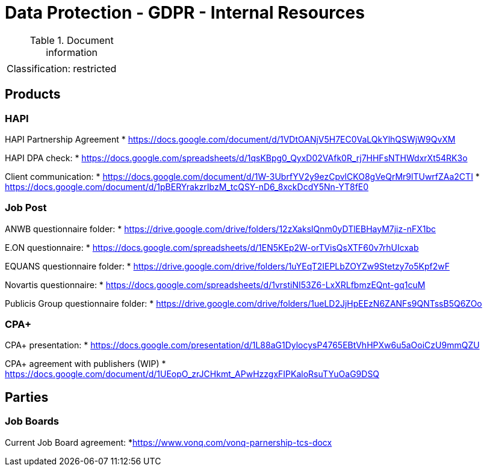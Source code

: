= Data Protection - GDPR - Internal Resources

:toc:
:toclevels: 4

<<<

.Document information
|===
| | 
|Classification:
|restricted
|===

== Products ==

=== HAPI ===

HAPI Partnership Agreement
* link:https://docs.google.com/document/d/1VDtOANjV5H7EC0VaLQkYlhQSWjW9QvXM[]

HAPI DPA check:
* link:https://docs.google.com/spreadsheets/d/1qsKBpg0_QyxD02VAfk0R_rj7HHFsNTHWdxrXt54RK3o[]

Client communication:
* link:https://docs.google.com/document/d/1W-3UbrfYV2y9ezCpvlCKO8gVeQrMr9lTUwrfZAa2CTI[]
* link:https://docs.google.com/document/d/1pBERYrakzrIbzM_tcQSY-nD6_8xckDcdY5Nn-YT8fE0[]

=== Job Post ===

ANWB questionnaire folder:
* link:https://drive.google.com/drive/folders/12zXakslQnm0yDTlEBHayM7jiz-nFX1bc[]

E.ON questionnaire:
* link:https://docs.google.com/spreadsheets/d/1EN5KEp2W-orTVisQsXTF60v7rhUIcxab[]

EQUANS questionnaire folder:
* link:https://drive.google.com/drive/folders/1uYEqT2IEPLbZOYZw9Stetzy7o5Kpf2wF[]

Novartis questionnaire:
* link:https://docs.google.com/spreadsheets/d/1vrstiNI53Z6-LxXRLfbmzEQnt-gq1cuM[]

Publicis Group questionnaire folder:
* link:https://drive.google.com/drive/folders/1ueLD2JjHpEEzN6ZANFs9QNTssB5Q6ZOo[]

=== CPA+ ===

CPA+ presentation:
* link:https://docs.google.com/presentation/d/1L88aG1DylocysP4765EBtVhHPXw6u5aOoiCzU9mmQZU[]

CPA+ agreement with publishers (WIP)
* link:https://docs.google.com/document/d/1UEopO_zrJCHkmt_APwHzzgxFIPKaloRsuTYuOaG9DSQ[]

== Parties ==

=== Job Boards ===

Current Job Board agreement:
*link:https://www.vonq.com/vonq-parnership-tcs-docx[]


